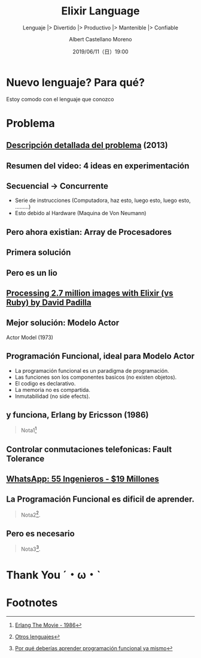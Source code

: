 #+TITLE: Elixir Language
#+SUBTITLE: Lenguaje |> Divertido |> Productivo |> Mantenible |> Confiable
#+DATE: 2019/06/11（日）19:00
#+AUTHOR: Albert Castellano Moreno
#+EMAIL: acastemoreno@gmail.com
#+OPTIONS: ':nil *:t -:t ::t <:t H:3 \n:nil ^:t arch:headline
#+OPTIONS: author:t c:nil creator:comment d:(not "LOGBOOK") date:t
#+OPTIONS: e:t email:nil f:t inline:t num:nil p:nil pri:nil stat:t
#+OPTIONS: tags:t tasks:t tex:t timestamp:t toc:nil todo:t |:t
#+CREATOR: Emacs 24.4.1 (Org mode 8.2.10)
#+DESCRIPTION:
#+EXCLUDE_TAGS: noexport
#+KEYWORDS:
#+LANGUAGE: es
#+SELECT_TAGS: export


#+TWITTER: acastemoreno

#+FAVICON: images/elixir.png
#+ICON: images/elixir.png
#+HASHTAG: #myelixirstatus

* Nuevo lenguaje? Para qué?
  :PROPERTIES:
  :SLIDE:    segue dark quote
  :ASIDE:    right bottom
  :ARTICLE:  flexbox vleft auto-fadein
  :END:
    Estoy comodo con el lenguaje que conozco

* Problema
#+BEGIN_CENTER
#+ATTR_HTML: :width 340px
[[file:images/cpu0.jpg]]
#+END_CENTER

** [[https://www.youtube.com/watch?v=8pTEmbeENF4][Descripción detallada del problema]] (2013)
  :PROPERTIES:
  :FILL:     images/future-of-programming.png
  :TITLE:    white
  :SLIDE:    white
  :END:

** Resumen del video: 4 ideas en experimentación
  :PROPERTIES:
  :FILL:     images/topicos.png
  :TITLE:    white
  :SLIDE:    white
  :END:

** Secuencial -> Concurrente
- Serie de instrucciones (Computadora, haz esto, luego esto, luego esto, .........)
- Esto debido al Hardware (Maquina de Von Neumann)
#+BEGIN_CENTER
#+ATTR_HTML: :width 450px
[[file:images/neumann.png]]
#+END_CENTER

** Pero ahora existian: Array de Procesadores
#+BEGIN_CENTER
#+ATTR_HTML: :width 550px
[[file:images/array-procesadores.png]]
#+END_CENTER

** Primera solución
  :PROPERTIES:
  :ARTICLE: smaller
  :END:
#+BEGIN_CENTER
#+ATTR_HTML: :width 700px
[[file:images/threads-memory.png]]
#+END_CENTER
** Pero es un lio
#+BEGIN_CENTER
#+ATTR_HTML: :width 700px
[[file:images/multithreaded_programming.jpg]]
#+END_CENTER

** [[https://youtu.be/xoNRtWl4fZU][Processing 2.7 million images with Elixir (vs Ruby) by David Padilla ]]
#+BEGIN_CENTER
#+ATTR_HTML: :width 700px
[[file:images/ruby_results.png]]
#+END_CENTER


** Mejor solución: Modelo Actor
:PROPERTIES:
:ARTICLE: smaller
:END:
#+BEGIN_CENTER
#+ATTR_HTML: :width 420px
Actor Model (1973)

[[file:images/modelo-actor.png]]
#+END_CENTER

** Programación Funcional, ideal para Modelo Actor
- La programación funcional es un paradigma de programación.
- Las funciones son los componentes basicos (no existen objetos).
- El codigo es declarativo.
- La memoria no es compartida.
- Inmutabilidad (no side efects).

** y funciona, Erlang by Ericsson (1986)
#+BEGIN_CENTER
#+ATTR_HTML: :width 280px
[[file:images/erlang_the_movie.jpg]]
#+END_CENTER
#+ATTR_HTML: :class note
#+BEGIN_QUOTE
Nota1[fn:1]
#+END_QUOTE

** Controlar conmutaciones telefonicas: Fault Tolerance
#+BEGIN_CENTER
#+ATTR_HTML: :width 800px
[[file:images/telefonista.jpg]]
#+END_CENTER

** [[https://www.youtube.com/watch?v=c12cYAUTXXs&t=7s][WhatsApp: 55 Ingenieros - $19 Millones]]
#+BEGIN_CENTER
#+ATTR_HTML: :width 750px
[[file:images/whatsapp.png]]
#+END_CENTER

** La Programación Funcional es dificil de aprender.
#+BEGIN_CENTER
#+ATTR_HTML: :width 500
[[file:images/haskell.png]]
#+END_CENTER

#+ATTR_HTML: :class note
#+BEGIN_QUOTE
 Nota2[fn:2].
#+END_QUOTE

** Pero es necesario
  :PROPERTIES:
  :FILL:     images/time.png
  :TITLE:    white
  :SLIDE:    white
  :END:

#+ATTR_HTML: :class note
#+BEGIN_QUOTE
 Nota3[fn:3].
#+END_QUOTE

* Thank You ˊ・ω・ˋ
:PROPERTIES:
:SLIDE: thank-you-slide segue
:ASIDE: right
:ARTICLE: flexbox vleft auto-fadein
:END:

* Footnotes
[fn:1] [[https://youtu.be/xrIjfIjssLE][Erlang The Movie - 1986]]
[fn:2] [[http://www.editgym.com/comics/00001.html][Otros lenguajes]]
[fn:3] [[https://www.youtube.com/watch?v=YU2i3L-euB0][Por qué deberías aprender programación funcional ya mismo]]
